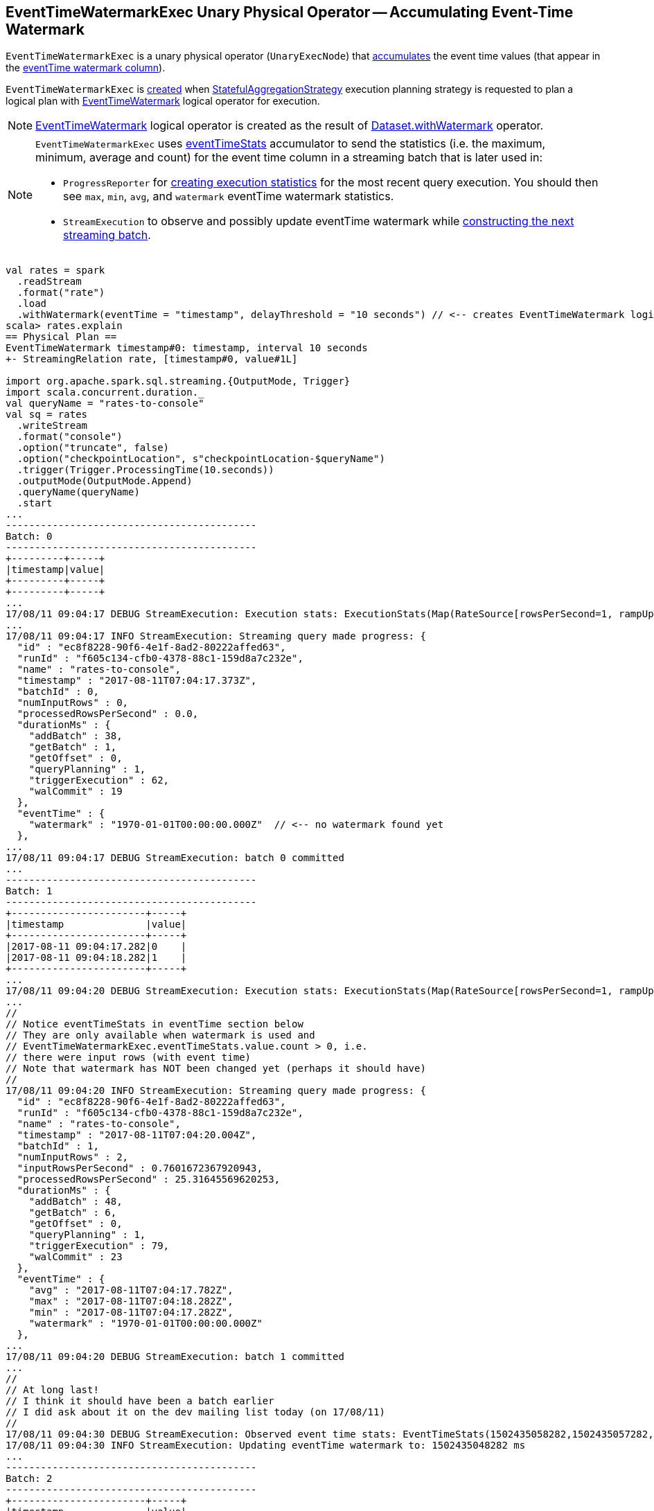 == [[EventTimeWatermarkExec]] EventTimeWatermarkExec Unary Physical Operator -- Accumulating Event-Time Watermark

`EventTimeWatermarkExec` is a unary physical operator (`UnaryExecNode`) that <<doExecute, accumulates>> the event time values (that appear in the <<eventTime, eventTime watermark column>>).

`EventTimeWatermarkExec` is <<creating-instance, created>> when <<spark-sql-streaming-StatefulAggregationStrategy.adoc#, StatefulAggregationStrategy>> execution planning strategy is requested to plan a logical plan with <<spark-sql-streaming-EventTimeWatermark.adoc#, EventTimeWatermark>> logical operator for execution.

NOTE: <<spark-sql-streaming-EventTimeWatermark.adoc#, EventTimeWatermark>> logical operator is created as the result of <<spark-sql-streaming-Dataset-withWatermark.adoc#, Dataset.withWatermark>> operator.

[NOTE]
====
`EventTimeWatermarkExec` uses <<eventTimeStats, eventTimeStats>> accumulator to send the statistics (i.e. the maximum, minimum, average and count) for the event time column in a streaming batch that is later used in:

* `ProgressReporter` for link:spark-sql-streaming-ProgressReporter.adoc#extractExecutionStats[creating execution statistics] for the most recent query execution. You should then see `max`, `min`, `avg`, and `watermark` eventTime watermark statistics.

* `StreamExecution` to observe and possibly update eventTime watermark while link:spark-sql-streaming-MicroBatchExecution.adoc#constructNextBatch-hasNewData-true[constructing the next streaming batch].
====

[source, scala]
----
val rates = spark
  .readStream
  .format("rate")
  .load
  .withWatermark(eventTime = "timestamp", delayThreshold = "10 seconds") // <-- creates EventTimeWatermark logical operator
scala> rates.explain
== Physical Plan ==
EventTimeWatermark timestamp#0: timestamp, interval 10 seconds
+- StreamingRelation rate, [timestamp#0, value#1L]

import org.apache.spark.sql.streaming.{OutputMode, Trigger}
import scala.concurrent.duration._
val queryName = "rates-to-console"
val sq = rates
  .writeStream
  .format("console")
  .option("truncate", false)
  .option("checkpointLocation", s"checkpointLocation-$queryName")
  .trigger(Trigger.ProcessingTime(10.seconds))
  .outputMode(OutputMode.Append)
  .queryName(queryName)
  .start
...
-------------------------------------------
Batch: 0
-------------------------------------------
+---------+-----+
|timestamp|value|
+---------+-----+
+---------+-----+
...
17/08/11 09:04:17 DEBUG StreamExecution: Execution stats: ExecutionStats(Map(RateSource[rowsPerSecond=1, rampUpTimeSeconds=0, numPartitions=8] -> 0),ArrayBuffer(),Map(watermark -> 1970-01-01T00:00:00.000Z))
...
17/08/11 09:04:17 INFO StreamExecution: Streaming query made progress: {
  "id" : "ec8f8228-90f6-4e1f-8ad2-80222affed63",
  "runId" : "f605c134-cfb0-4378-88c1-159d8a7c232e",
  "name" : "rates-to-console",
  "timestamp" : "2017-08-11T07:04:17.373Z",
  "batchId" : 0,
  "numInputRows" : 0,
  "processedRowsPerSecond" : 0.0,
  "durationMs" : {
    "addBatch" : 38,
    "getBatch" : 1,
    "getOffset" : 0,
    "queryPlanning" : 1,
    "triggerExecution" : 62,
    "walCommit" : 19
  },
  "eventTime" : {
    "watermark" : "1970-01-01T00:00:00.000Z"  // <-- no watermark found yet
  },
...
17/08/11 09:04:17 DEBUG StreamExecution: batch 0 committed
...
-------------------------------------------
Batch: 1
-------------------------------------------
+-----------------------+-----+
|timestamp              |value|
+-----------------------+-----+
|2017-08-11 09:04:17.282|0    |
|2017-08-11 09:04:18.282|1    |
+-----------------------+-----+
...
17/08/11 09:04:20 DEBUG StreamExecution: Execution stats: ExecutionStats(Map(RateSource[rowsPerSecond=1, rampUpTimeSeconds=0, numPartitions=8] -> 2),ArrayBuffer(),Map(max -> 2017-08-11T07:04:18.282Z, min -> 2017-08-11T07:04:17.282Z, avg -> 2017-08-11T07:04:17.782Z, watermark -> 1970-01-01T00:00:00.000Z))
...
//
// Notice eventTimeStats in eventTime section below
// They are only available when watermark is used and
// EventTimeWatermarkExec.eventTimeStats.value.count > 0, i.e.
// there were input rows (with event time)
// Note that watermark has NOT been changed yet (perhaps it should have)
//
17/08/11 09:04:20 INFO StreamExecution: Streaming query made progress: {
  "id" : "ec8f8228-90f6-4e1f-8ad2-80222affed63",
  "runId" : "f605c134-cfb0-4378-88c1-159d8a7c232e",
  "name" : "rates-to-console",
  "timestamp" : "2017-08-11T07:04:20.004Z",
  "batchId" : 1,
  "numInputRows" : 2,
  "inputRowsPerSecond" : 0.7601672367920943,
  "processedRowsPerSecond" : 25.31645569620253,
  "durationMs" : {
    "addBatch" : 48,
    "getBatch" : 6,
    "getOffset" : 0,
    "queryPlanning" : 1,
    "triggerExecution" : 79,
    "walCommit" : 23
  },
  "eventTime" : {
    "avg" : "2017-08-11T07:04:17.782Z",
    "max" : "2017-08-11T07:04:18.282Z",
    "min" : "2017-08-11T07:04:17.282Z",
    "watermark" : "1970-01-01T00:00:00.000Z"
  },
...
17/08/11 09:04:20 DEBUG StreamExecution: batch 1 committed
...
//
// At long last!
// I think it should have been a batch earlier
// I did ask about it on the dev mailing list today (on 17/08/11)
//
17/08/11 09:04:30 DEBUG StreamExecution: Observed event time stats: EventTimeStats(1502435058282,1502435057282,1.502435057782E12,2)
17/08/11 09:04:30 INFO StreamExecution: Updating eventTime watermark to: 1502435048282 ms
...
-------------------------------------------
Batch: 2
-------------------------------------------
+-----------------------+-----+
|timestamp              |value|
+-----------------------+-----+
|2017-08-11 09:04:19.282|2    |
|2017-08-11 09:04:20.282|3    |
|2017-08-11 09:04:21.282|4    |
|2017-08-11 09:04:22.282|5    |
|2017-08-11 09:04:23.282|6    |
|2017-08-11 09:04:24.282|7    |
|2017-08-11 09:04:25.282|8    |
|2017-08-11 09:04:26.282|9    |
|2017-08-11 09:04:27.282|10   |
|2017-08-11 09:04:28.282|11   |
+-----------------------+-----+
...
17/08/11 09:04:30 DEBUG StreamExecution: Execution stats: ExecutionStats(Map(RateSource[rowsPerSecond=1, rampUpTimeSeconds=0, numPartitions=8] -> 10),ArrayBuffer(),Map(max -> 2017-08-11T07:04:28.282Z, min -> 2017-08-11T07:04:19.282Z, avg -> 2017-08-11T07:04:23.782Z, watermark -> 2017-08-11T07:04:08.282Z))
...
17/08/11 09:04:30 INFO StreamExecution: Streaming query made progress: {
  "id" : "ec8f8228-90f6-4e1f-8ad2-80222affed63",
  "runId" : "f605c134-cfb0-4378-88c1-159d8a7c232e",
  "name" : "rates-to-console",
  "timestamp" : "2017-08-11T07:04:30.003Z",
  "batchId" : 2,
  "numInputRows" : 10,
  "inputRowsPerSecond" : 1.000100010001,
  "processedRowsPerSecond" : 56.17977528089888,
  "durationMs" : {
    "addBatch" : 147,
    "getBatch" : 6,
    "getOffset" : 0,
    "queryPlanning" : 1,
    "triggerExecution" : 178,
    "walCommit" : 22
  },
  "eventTime" : {
    "avg" : "2017-08-11T07:04:23.782Z",
    "max" : "2017-08-11T07:04:28.282Z",
    "min" : "2017-08-11T07:04:19.282Z",
    "watermark" : "2017-08-11T07:04:08.282Z"
  },
...
17/08/11 09:04:30 DEBUG StreamExecution: batch 2 committed
...

// In the end, stop the streaming query
sq.stop
----

[[creating-instance]]
`EventTimeWatermarkExec` takes the following to be created:

* [[eventTime]] Name of the column with event-time watermarks
* [[delay]] Delay (`CalendarInterval`)
* [[child]] Child physical operator (`SparkPlan`)

While being created, `EventTimeWatermarkExec` registers <<eventTimeStats, eventTimeStats>> accumulator (with the current `SparkContext`).

=== [[doExecute]] Executing EventTimeWatermarkExec (And Collecting Event Times) -- `doExecute` Method

[source, scala]
----
doExecute(): RDD[InternalRow]
----

NOTE: `doExecute` is part of `SparkPlan` Contract to generate the runtime representation of an physical operator as a distributed computation over internal binary rows on Apache Spark (i.e. `RDD[InternalRow]`).

Internally, `doExecute` executes <<child, child>> physical operator and maps over the partitions (using `RDD.mapPartitions`) that does the following:

1. Creates an unsafe projection for <<eventTime, eventTime>> in the output schema of <<child, child>> physical operator.

1. For every row (as `InternalRow`)

* Adds <<eventTime, eventTime>> to <<eventTimeStats, eventTimeStats>> accumulator

=== [[internal-properties]] Internal Properties

[cols="30m,70",options="header",width="100%"]
|===
| Name
| Description

| delayMs
a| [[delayMs]] FIXME

Used when...FIXME

| eventTimeStats
a| [[eventTimeStats]] <<spark-sql-streaming-EventTimeStatsAccum.adoc#, EventTimeStatsAccum>> accumulator to accumulate <<eventTime, eventTime>> values from every row in a streaming batch (when `EventTimeWatermarkExec` <<doExecute, is executed>>).

NOTE: `EventTimeStatsAccum` is a Spark accumulator of `EventTimeStats` from `Longs` (i.e. `AccumulatorV2[Long, EventTimeStats]`).

NOTE: Every Spark accumulator has to be registered before use, and `eventTimeStats` is registered when `EventTimeWatermarkExec` <<creating-instance, is created>>.

|===
